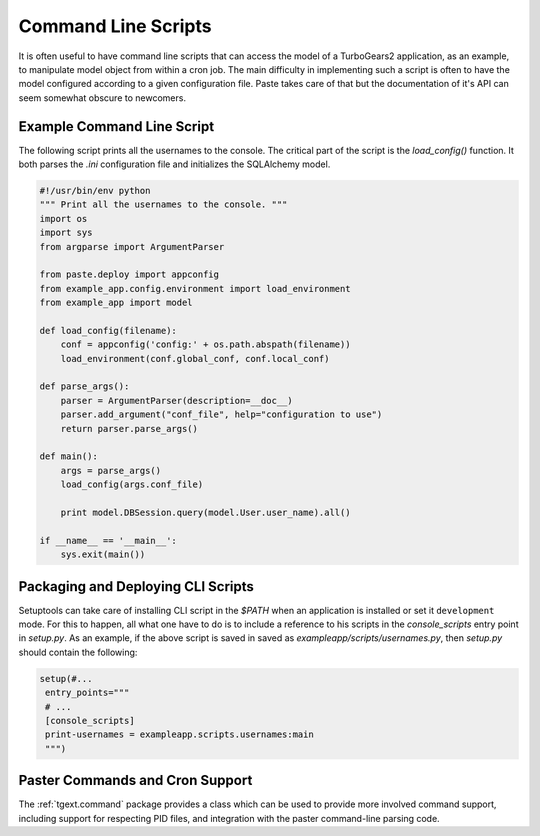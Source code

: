 .. _cli_script:

Command Line Scripts
####################

It is often useful to have command line scripts that can access the
model of a TurboGears2 application, as an example, to manipulate model
object from within a cron job.  The main difficulty in implementing
such a script is often to have the model configured according to a
given configuration file.  Paste takes care of that but the
documentation of it's API can seem somewhat obscure to newcomers.

Example Command Line Script
===========================

The following script prints all the usernames to the console.  The
critical part of the script is the `load_config()` function.  It both
parses the `.ini` configuration file and initializes the SQLAlchemy
model.

.. code-block:: python

    #!/usr/bin/env python
    """ Print all the usernames to the console. """
    import os
    import sys
    from argparse import ArgumentParser

    from paste.deploy import appconfig
    from example_app.config.environment import load_environment
    from example_app import model

    def load_config(filename):
        conf = appconfig('config:' + os.path.abspath(filename))
        load_environment(conf.global_conf, conf.local_conf)

    def parse_args():
        parser = ArgumentParser(description=__doc__)
        parser.add_argument("conf_file", help="configuration to use")
        return parser.parse_args()

    def main():
        args = parse_args()
        load_config(args.conf_file)

        print model.DBSession.query(model.User.user_name).all()

    if __name__ == '__main__':
        sys.exit(main())


Packaging and Deploying CLI Scripts
===================================

Setuptools can take care of installing CLI script in the `$PATH` when
an application is installed or set it ``development`` mode.  For this
to happen, all what one have to do is to include a reference to his
scripts in the `console_scripts` entry point in `setup.py`.  As an
example, if the above script is saved in saved as
`exampleapp/scripts/usernames.py`, then `setup.py` should contain the
following:

.. code-block:: python

    setup(#...
     entry_points="""
     # ...
     [console_scripts]
     print-usernames = exampleapp.scripts.usernames:main
     """)

Paster Commands and Cron Support
================================

The :ref:`tgext.command` package provides a class which can be used to
provide more involved command support, including support for respecting
PID files, and integration with the paster command-line parsing code.
